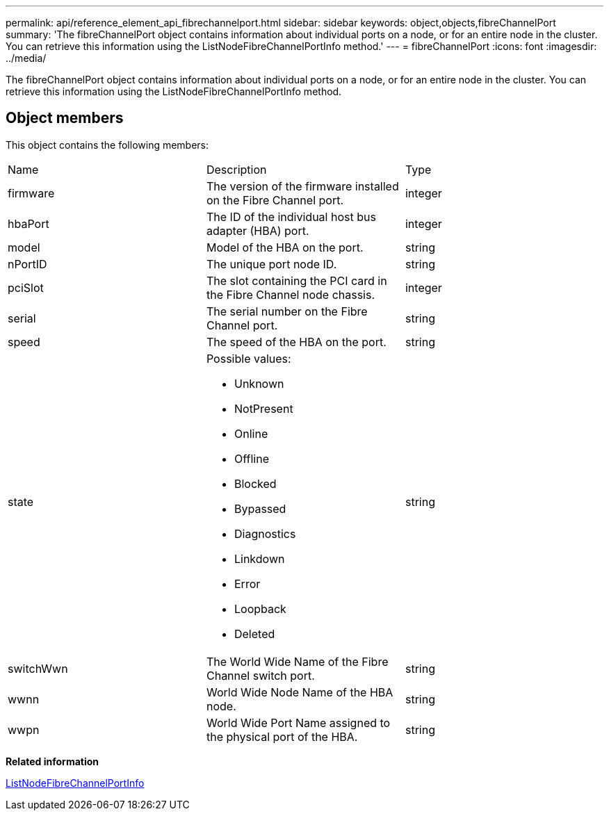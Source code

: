 ---
permalink: api/reference_element_api_fibrechannelport.html
sidebar: sidebar
keywords: object,objects,fibreChannelPort
summary: 'The fibreChannelPort object contains information about individual ports on a node, or for an entire node in the cluster. You can retrieve this information using the ListNodeFibreChannelPortInfo method.'
---
= fibreChannelPort
:icons: font
:imagesdir: ../media/

[.lead]
The fibreChannelPort object contains information about individual ports on a node, or for an entire node in the cluster. You can retrieve this information using the ListNodeFibreChannelPortInfo method.

== Object members

This object contains the following members:

|===
| Name| Description| Type
a|
firmware
a|
The version of the firmware installed on the Fibre Channel port.
a|
integer
a|
hbaPort
a|
The ID of the individual host bus adapter (HBA) port.
a|
integer
a|
model
a|
Model of the HBA on the port.
a|
string
a|
nPortID
a|
The unique port node ID.
a|
string
a|
pciSlot
a|
The slot containing the PCI card in the Fibre Channel node chassis.
a|
integer
a|
serial
a|
The serial number on the Fibre Channel port.
a|
string
a|
speed
a|
The speed of the HBA on the port.
a|
string
a|
state
a|
Possible values:

* Unknown
* NotPresent
* Online
* Offline
* Blocked
* Bypassed
* Diagnostics
* Linkdown
* Error
* Loopback
* Deleted

a|
string
a|
switchWwn
a|
The World Wide Name of the Fibre Channel switch port.
a|
string
a|
wwnn
a|
World Wide Node Name of the HBA node.
a|
string
a|
wwpn
a|
World Wide Port Name assigned to the physical port of the HBA.
a|
string
|===
*Related information*

xref:reference_element_api_listnodefibrechannelportinfo.adoc[ListNodeFibreChannelPortInfo]
